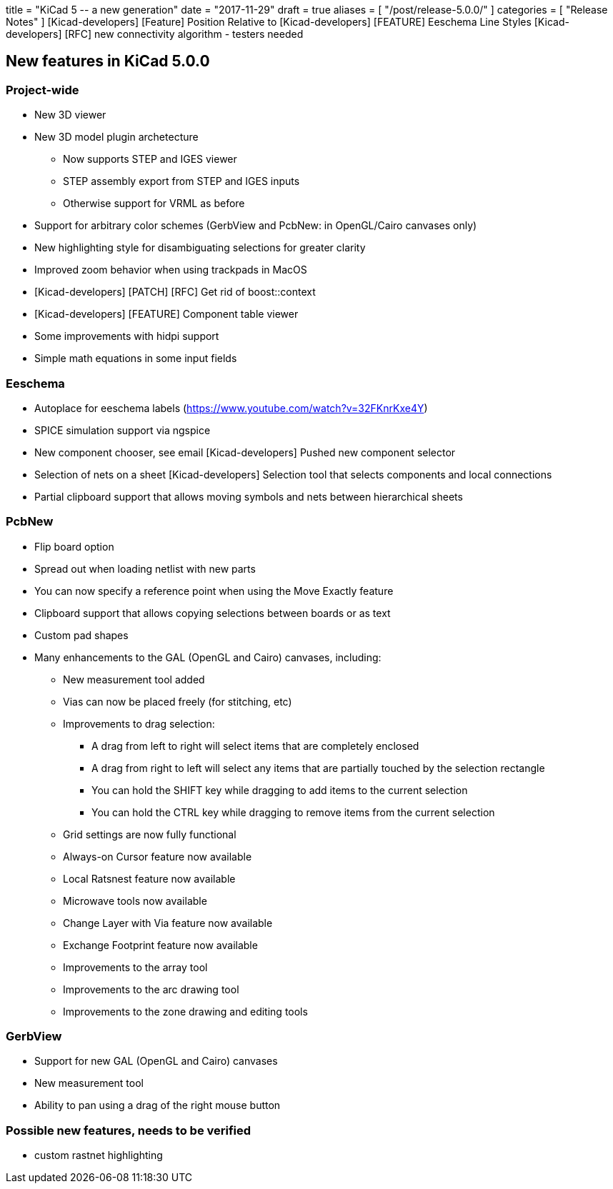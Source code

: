 +++
title = "KiCad 5 -- a new generation"
date = "2017-11-29"
draft = true
aliases = [
    "/post/release-5.0.0/"
]
categories = [
    "Release Notes"
]
+++
[Kicad-developers] [Feature] Position Relative to
[Kicad-developers] [FEATURE] Eeschema Line Styles
[Kicad-developers] [RFC] new connectivity algorithm - testers needed


== New features in KiCad 5.0.0

=== Project-wide

* New 3D viewer
* New 3D model plugin archetecture
** Now supports STEP and IGES viewer
** STEP assembly export from STEP and IGES inputs
** Otherwise support for VRML as before
* Support for arbitrary color schemes (GerbView and PcbNew: in OpenGL/Cairo canvases only)
* New highlighting style for disambiguating selections for greater clarity
* Improved zoom behavior when using trackpads in MacOS
* [Kicad-developers] [PATCH] [RFC] Get rid of boost::context
* [Kicad-developers] [FEATURE] Component table viewer
* Some improvements with hidpi support
* Simple math equations in some input fields

=== Eeschema

* Autoplace for eeschema labels (https://www.youtube.com/watch?v=32FKnrKxe4Y)
* SPICE simulation support via ngspice
* New component chooser, see email  [Kicad-developers] Pushed new component selector
* Selection of nets on a sheet [Kicad-developers] Selection tool that selects components and local connections
* Partial clipboard support that allows moving symbols and nets between hierarchical sheets

=== PcbNew

* Flip board option
* Spread out when loading netlist with new parts
* You can now specify a reference point when using the Move Exactly feature
* Clipboard support that allows copying selections between boards or as text
* Custom pad shapes
* Many enhancements to the GAL (OpenGL and Cairo) canvases, including:
** New measurement tool added
** Vias can now be placed freely (for stitching, etc)
** Improvements to drag selection:
*** A drag from left to right will select items that are completely enclosed
*** A drag from right to left will select any items that are partially touched by the selection rectangle
*** You can hold the SHIFT key while dragging to add items to the current selection
*** You can hold the CTRL key while dragging to remove items from the current selection
** Grid settings are now fully functional
** Always-on Cursor feature now available
** Local Ratsnest feature now available
** Microwave tools now available
** Change Layer with Via feature now available
** Exchange Footprint feature now available
** Improvements to the array tool
** Improvements to the arc drawing tool
** Improvements to the zone drawing and editing tools

=== GerbView

* Support for new GAL (OpenGL and Cairo) canvases
* New measurement tool
* Ability to pan using a drag of the right mouse button

=== Possible new features, needs to be verified
* custom rastnet highlighting


